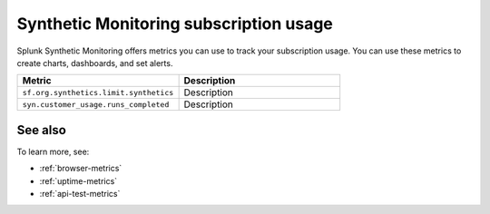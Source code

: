 .. _synthetics-usage:

*********************************************************************
Synthetic Monitoring subscription usage 
*********************************************************************

.. meta::
   :description: Synthetic Monitoring subscription usage.


Splunk Synthetic Monitoring offers metrics you can use to track your subscription usage. You can use these metrics to create charts, dashboards, and set alerts. 



.. list-table:: 
   :widths: 25 25 
   :header-rows: 1

   * - :strong:`Metric`
     - :strong:`Description`
   * - ``sf.org.synthetics.limit.synthetics``
     - Description
   * - ``syn.customer_usage.runs_completed``
     - Description 


See also
==========

To learn more, see: 

* :ref:`browser-metrics`
* :ref:`uptime-metrics`
* :ref:`api-test-metrics`

